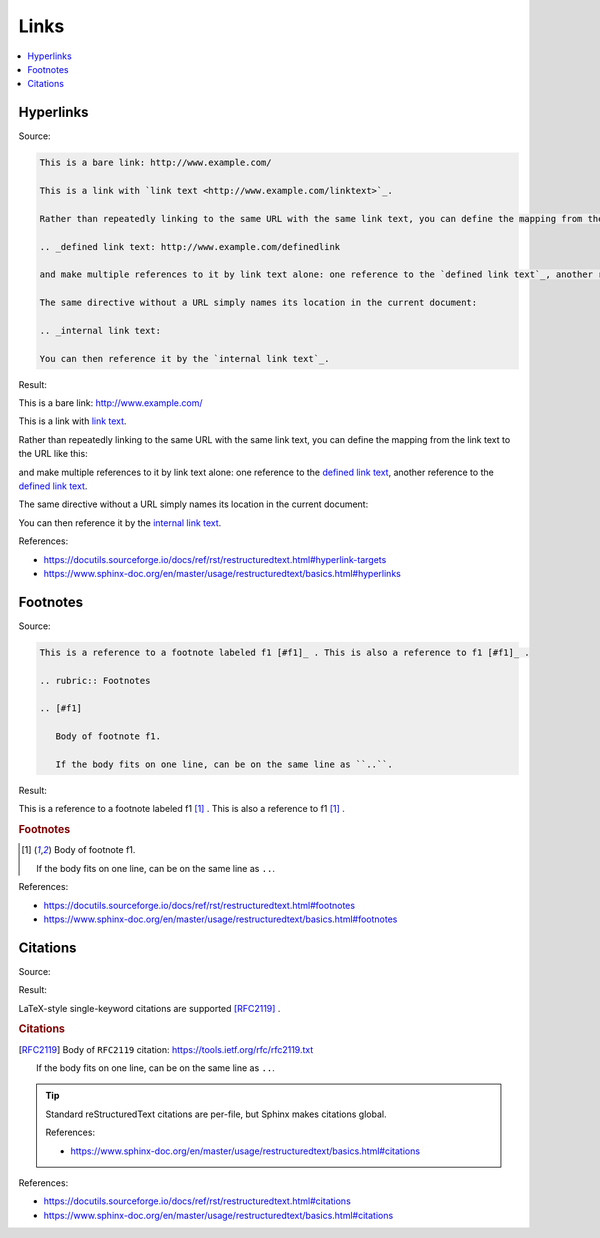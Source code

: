 =====
Links
=====

.. contents:: :local:

Hyperlinks
==========

Source:

.. code-block:: rst

   This is a bare link: http://www.example.com/

   This is a link with `link text <http://www.example.com/linktext>`_.

   Rather than repeatedly linking to the same URL with the same link text, you can define the mapping from the link text to the URL like this:

   .. _defined link text: http://www.example.com/definedlink

   and make multiple references to it by link text alone: one reference to the `defined link text`_, another reference to the `defined link text`_.

   The same directive without a URL simply names its location in the current document:

   .. _internal link text:

   You can then reference it by the `internal link text`_.

Result:

This is a bare link: http://www.example.com/

This is a link with `link text <http://www.example.com/linktext>`_.

Rather than repeatedly linking to the same URL with the same link text, you can define the mapping from the link text to the URL like this:

.. _defined link text: http://www.example.com/definedlink

and make multiple references to it by link text alone: one reference to the `defined link text`_, another reference to the `defined link text`_.

The same directive without a URL simply names its location in the current document:

.. _internal link text:

You can then reference it by the `internal link text`_.

References:

*  https://docutils.sourceforge.io/docs/ref/rst/restructuredtext.html#hyperlink-targets
*  https://www.sphinx-doc.org/en/master/usage/restructuredtext/basics.html#hyperlinks

Footnotes
=========

Source:

.. code-block:: rst

   This is a reference to a footnote labeled f1 [#f1]_ . This is also a reference to f1 [#f1]_ .

   .. rubric:: Footnotes

   .. [#f1]

      Body of footnote f1.

      If the body fits on one line, can be on the same line as ``..``.

Result:

This is a reference to a footnote labeled f1 [#f1]_ . This is also a reference to f1 [#f1]_ .

.. rubric:: Footnotes

.. [#f1]

   Body of footnote f1.

   If the body fits on one line, can be on the same line as ``..``.

References:

*  https://docutils.sourceforge.io/docs/ref/rst/restructuredtext.html#footnotes
*  https://www.sphinx-doc.org/en/master/usage/restructuredtext/basics.html#footnotes

Citations
=========

Source:

Result:

LaTeX-style single-keyword citations are supported [RFC2119]_ .

.. rubric:: Citations

.. [RFC2119]

   Body of ``RFC2119`` citation: https://tools.ietf.org/rfc/rfc2119.txt

   If the body fits on one line, can be on the same line as ``..``.

.. tip::

   Standard reStructuredText citations are per-file, but Sphinx makes citations global.

   References:

   *  https://www.sphinx-doc.org/en/master/usage/restructuredtext/basics.html#citations

References:

*  https://docutils.sourceforge.io/docs/ref/rst/restructuredtext.html#citations
*  https://www.sphinx-doc.org/en/master/usage/restructuredtext/basics.html#citations

